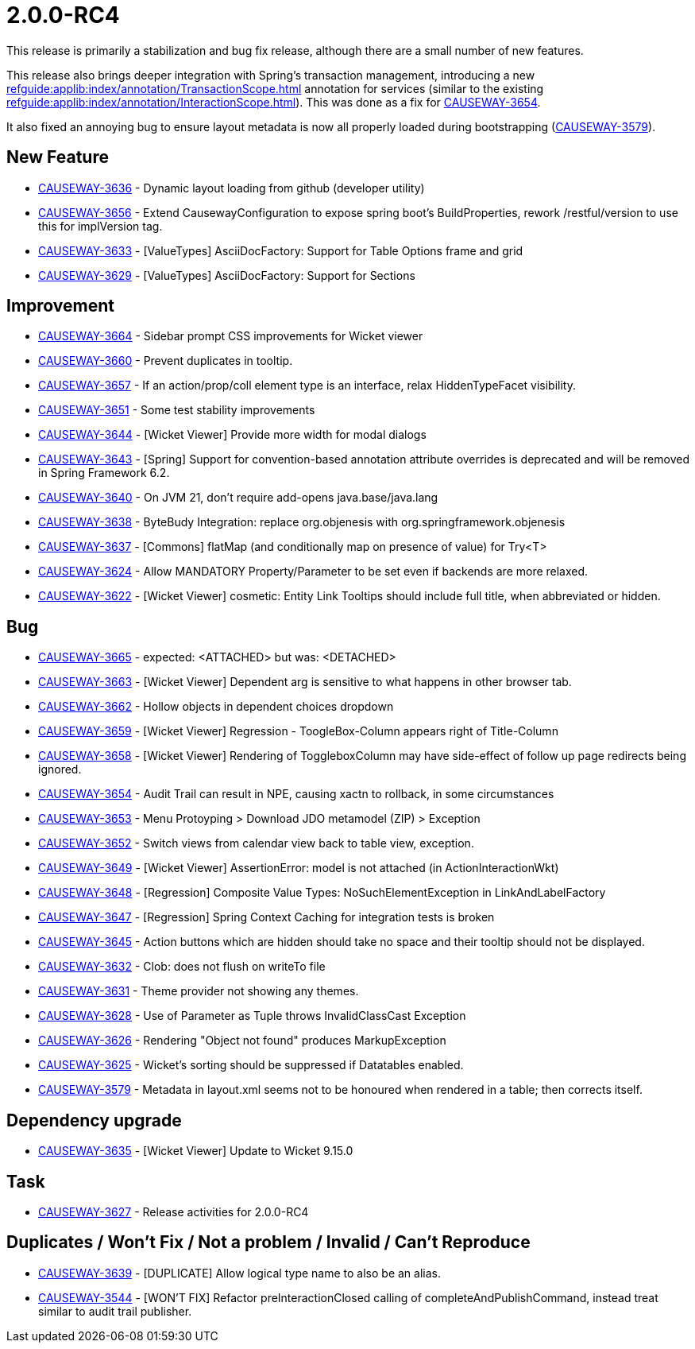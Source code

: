 [[r2.0.0-RC4]]
= 2.0.0-RC4

:Notice: Licensed to the Apache Software Foundation (ASF) under one or more contributor license agreements. See the NOTICE file distributed with this work for additional information regarding copyright ownership. The ASF licenses this file to you under the Apache License, Version 2.0 (the "License"); you may not use this file except in compliance with the License. You may obtain a copy of the License at. http://www.apache.org/licenses/LICENSE-2.0 . Unless required by applicable law or agreed to in writing, software distributed under the License is distributed on an "AS IS" BASIS, WITHOUT WARRANTIES OR  CONDITIONS OF ANY KIND, either express or implied. See the License for the specific language governing permissions and limitations under the License.
:page-partial:


This release is primarily a stabilization and bug fix release, although there are a small number of new features.

This release also brings deeper integration with Spring's transaction management, introducing a new xref:refguide:applib:index/annotation/TransactionScope.adoc[] annotation for services (similar to the existing xref:refguide:applib:index/annotation/InteractionScope.adoc[]).
This was done as a fix for link:https://issues.apache.org/jira/browse/CAUSEWAY-3654[CAUSEWAY-3654].

It also fixed an annoying bug to ensure layout metadata is now all properly loaded during bootstrapping (link:https://issues.apache.org/jira/browse/CAUSEWAY-3579[CAUSEWAY-3579]).




== New Feature

* link:https://issues.apache.org/jira/browse/CAUSEWAY-3636[CAUSEWAY-3636] - Dynamic layout loading from github (developer utility)
* link:https://issues.apache.org/jira/browse/CAUSEWAY-3656[CAUSEWAY-3656] - Extend CausewayConfiguration to expose spring boot's BuildProperties, rework /restful/version to use this for implVersion tag.
* link:https://issues.apache.org/jira/browse/CAUSEWAY-3633[CAUSEWAY-3633] - [ValueTypes] AsciiDocFactory: Support for Table Options frame and grid
* link:https://issues.apache.org/jira/browse/CAUSEWAY-3629[CAUSEWAY-3629] - [ValueTypes] AsciiDocFactory: Support for Sections


== Improvement

* link:https://issues.apache.org/jira/browse/CAUSEWAY-3664[CAUSEWAY-3664] - Sidebar prompt CSS improvements for Wicket viewer
* link:https://issues.apache.org/jira/browse/CAUSEWAY-3660[CAUSEWAY-3660] - Prevent duplicates in tooltip.
* link:https://issues.apache.org/jira/browse/CAUSEWAY-3657[CAUSEWAY-3657] - If an action/prop/coll element type is an interface, relax HiddenTypeFacet visibility.
* link:https://issues.apache.org/jira/browse/CAUSEWAY-3651[CAUSEWAY-3651] - Some test stability improvements
* link:https://issues.apache.org/jira/browse/CAUSEWAY-3644[CAUSEWAY-3644] - [Wicket Viewer] Provide more width for modal dialogs
* link:https://issues.apache.org/jira/browse/CAUSEWAY-3643[CAUSEWAY-3643] - [Spring] Support for convention-based annotation attribute overrides is deprecated and will be removed in Spring Framework 6.2.
* link:https://issues.apache.org/jira/browse/CAUSEWAY-3640[CAUSEWAY-3640] - On JVM 21, don't require add-opens java.base/java.lang
* link:https://issues.apache.org/jira/browse/CAUSEWAY-3638[CAUSEWAY-3638] - ByteBudy Integration: replace org.objenesis with org.springframework.objenesis
* link:https://issues.apache.org/jira/browse/CAUSEWAY-3637[CAUSEWAY-3637] - [Commons] flatMap (and conditionally map on presence of value) for Try<T>
* link:https://issues.apache.org/jira/browse/CAUSEWAY-3624[CAUSEWAY-3624] - Allow MANDATORY Property/Parameter to be set even if backends are more relaxed.
* link:https://issues.apache.org/jira/browse/CAUSEWAY-3622[CAUSEWAY-3622] - [Wicket Viewer] cosmetic: Entity Link Tooltips should include full title, when abbreviated or hidden.


== Bug

* link:https://issues.apache.org/jira/browse/CAUSEWAY-3665[CAUSEWAY-3665] - expected: <ATTACHED> but was: <DETACHED>
* link:https://issues.apache.org/jira/browse/CAUSEWAY-3663[CAUSEWAY-3663] - [Wicket Viewer] Dependent arg is sensitive to what happens in other browser tab.
* link:https://issues.apache.org/jira/browse/CAUSEWAY-3662[CAUSEWAY-3662] - Hollow objects in dependent choices dropdown
* link:https://issues.apache.org/jira/browse/CAUSEWAY-3659[CAUSEWAY-3659] - [Wicket Viewer] Regression - ToogleBox-Column appears right of Title-Column
* link:https://issues.apache.org/jira/browse/CAUSEWAY-3658[CAUSEWAY-3658] - [Wicket Viewer] Rendering of ToggleboxColumn may have side-effect of follow up page redirects being ignored.
* link:https://issues.apache.org/jira/browse/CAUSEWAY-3654[CAUSEWAY-3654] - Audit Trail can result in NPE, causing xactn to rollback, in some circumstances
* link:https://issues.apache.org/jira/browse/CAUSEWAY-3653[CAUSEWAY-3653] - Menu Protoyping > Download JDO metamodel (ZIP) > Exception
* link:https://issues.apache.org/jira/browse/CAUSEWAY-3652[CAUSEWAY-3652] - Switch views from calendar view back to table view, exception.
* link:https://issues.apache.org/jira/browse/CAUSEWAY-3649[CAUSEWAY-3649] - [Wicket Viewer] AssertionError: model is not attached (in ActionInteractionWkt)
* link:https://issues.apache.org/jira/browse/CAUSEWAY-3648[CAUSEWAY-3648] - [Regression] Composite Value Types: NoSuchElementException in LinkAndLabelFactory
* link:https://issues.apache.org/jira/browse/CAUSEWAY-3647[CAUSEWAY-3647] - [Regression] Spring Context Caching for integration tests is broken
* link:https://issues.apache.org/jira/browse/CAUSEWAY-3645[CAUSEWAY-3645] - Action buttons which are hidden should take no space and their tooltip should not be displayed.
* link:https://issues.apache.org/jira/browse/CAUSEWAY-3632[CAUSEWAY-3632] - Clob: does not flush on writeTo file
* link:https://issues.apache.org/jira/browse/CAUSEWAY-3631[CAUSEWAY-3631] - Theme provider not showing any themes.
* link:https://issues.apache.org/jira/browse/CAUSEWAY-3628[CAUSEWAY-3628] - Use of Parameter as Tuple throws InvalidClassCast Exception
* link:https://issues.apache.org/jira/browse/CAUSEWAY-3626[CAUSEWAY-3626] - Rendering "Object not found" produces MarkupException
* link:https://issues.apache.org/jira/browse/CAUSEWAY-3625[CAUSEWAY-3625] - Wicket's sorting should be suppressed if Datatables enabled.
* link:https://issues.apache.org/jira/browse/CAUSEWAY-3579[CAUSEWAY-3579] - Metadata in layout.xml seems not to be honoured when rendered in a table; then corrects itself.


== Dependency upgrade

* link:https://issues.apache.org/jira/browse/CAUSEWAY-3635[CAUSEWAY-3635] - [Wicket Viewer] Update to Wicket 9.15.0


== Task

* link:https://issues.apache.org/jira/browse/CAUSEWAY-3627[CAUSEWAY-3627] - Release activities for 2.0.0-RC4


== Duplicates / Won't Fix / Not a problem / Invalid / Can't Reproduce

* link:https://issues.apache.org/jira/browse/CAUSEWAY-3639[CAUSEWAY-3639] - [DUPLICATE] Allow logical type name to also be an alias.
* link:https://issues.apache.org/jira/browse/CAUSEWAY-3544[CAUSEWAY-3544] - [WON'T FIX] Refactor preInteractionClosed calling of completeAndPublishCommand, instead treat similar to audit trail publisher.
